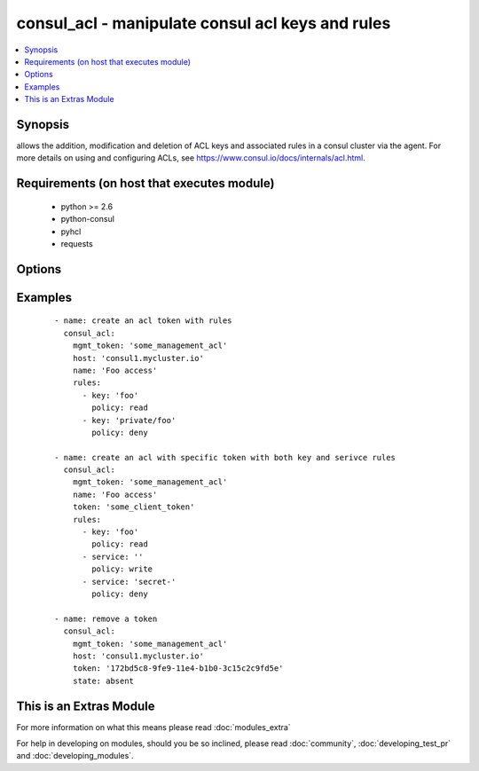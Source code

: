 .. _consul_acl:


consul_acl - manipulate consul acl keys and rules
+++++++++++++++++++++++++++++++++++++++++++++++++

.. versionadded:: 2.0


.. contents::
   :local:
   :depth: 1


Synopsis
--------

allows the addition, modification and deletion of ACL keys and associated rules in a consul cluster via the agent. For more details on using and configuring ACLs, see https://www.consul.io/docs/internals/acl.html.


Requirements (on host that executes module)
-------------------------------------------

  * python >= 2.6
  * python-consul
  * pyhcl
  * requests


Options
-------

.. raw:: html

    <table border=1 cellpadding=4>
    <tr>
    <th class="head">parameter</th>
    <th class="head">required</th>
    <th class="head">default</th>
    <th class="head">choices</th>
    <th class="head">comments</th>
    </tr>
            <tr>
    <td>host<br/><div style="font-size: small;"></div></td>
    <td>no</td>
    <td>localhost</td>
        <td><ul></ul></td>
        <td><div>host of the consul agent defaults to localhost</div></td></tr>
            <tr>
    <td>mgmt_token<br/><div style="font-size: small;"></div></td>
    <td>no</td>
    <td></td>
        <td><ul></ul></td>
        <td><div>a management token is required to manipulate the acl lists</div></td></tr>
            <tr>
    <td>name<br/><div style="font-size: small;"></div></td>
    <td>no</td>
    <td></td>
        <td><ul></ul></td>
        <td><div>the name that should be associated with the acl key, this is opaque to Consul</div></td></tr>
            <tr>
    <td>port<br/><div style="font-size: small;"></div></td>
    <td>no</td>
    <td>8500</td>
        <td><ul></ul></td>
        <td><div>the port on which the consul agent is running</div></td></tr>
            <tr>
    <td>rules<br/><div style="font-size: small;"></div></td>
    <td>no</td>
    <td></td>
        <td><ul></ul></td>
        <td><div>an list of the rules that should be associated with a given token.</div></td></tr>
            <tr>
    <td>scheme<br/><div style="font-size: small;"> (added in 2.1)</div></td>
    <td>no</td>
    <td>http</td>
        <td><ul></ul></td>
        <td><div>the protocol scheme on which the consul agent is running</div></td></tr>
            <tr>
    <td>state<br/><div style="font-size: small;"></div></td>
    <td>no</td>
    <td></td>
        <td><ul><li>present</li><li>absent</li></ul></td>
        <td><div>whether the ACL pair should be present or absent, defaults to present</div></td></tr>
            <tr>
    <td>token<br/><div style="font-size: small;"></div></td>
    <td>no</td>
    <td></td>
        <td><ul></ul></td>
        <td><div>the token key indentifying an ACL rule set. If generated by consul this will be a UUID.</div></td></tr>
            <tr>
    <td>type<br/><div style="font-size: small;"></div></td>
    <td>no</td>
    <td></td>
        <td><ul><li>client</li><li>management</li></ul></td>
        <td><div>the type of token that should be created, either management or client, defaults to client</div></td></tr>
            <tr>
    <td>validate_certs<br/><div style="font-size: small;"> (added in 2.1)</div></td>
    <td>no</td>
    <td>True</td>
        <td><ul></ul></td>
        <td><div>whether to verify the tls certificate of the consul agent</div></td></tr>
        </table>
    </br>



Examples
--------

 ::

        - name: create an acl token with rules
          consul_acl:
            mgmt_token: 'some_management_acl'
            host: 'consul1.mycluster.io'
            name: 'Foo access'
            rules:
              - key: 'foo'
                policy: read
              - key: 'private/foo'
                policy: deny
    
        - name: create an acl with specific token with both key and serivce rules
          consul_acl:
            mgmt_token: 'some_management_acl'
            name: 'Foo access'
            token: 'some_client_token'
            rules:
              - key: 'foo'
                policy: read
              - service: ''
                policy: write
              - service: 'secret-'
                policy: deny
    
        - name: remove a token
          consul_acl:
            mgmt_token: 'some_management_acl'
            host: 'consul1.mycluster.io'
            token: '172bd5c8-9fe9-11e4-b1b0-3c15c2c9fd5e'
            state: absent




    
This is an Extras Module
------------------------

For more information on what this means please read :doc:`modules_extra`

    
For help in developing on modules, should you be so inclined, please read :doc:`community`, :doc:`developing_test_pr` and :doc:`developing_modules`.


